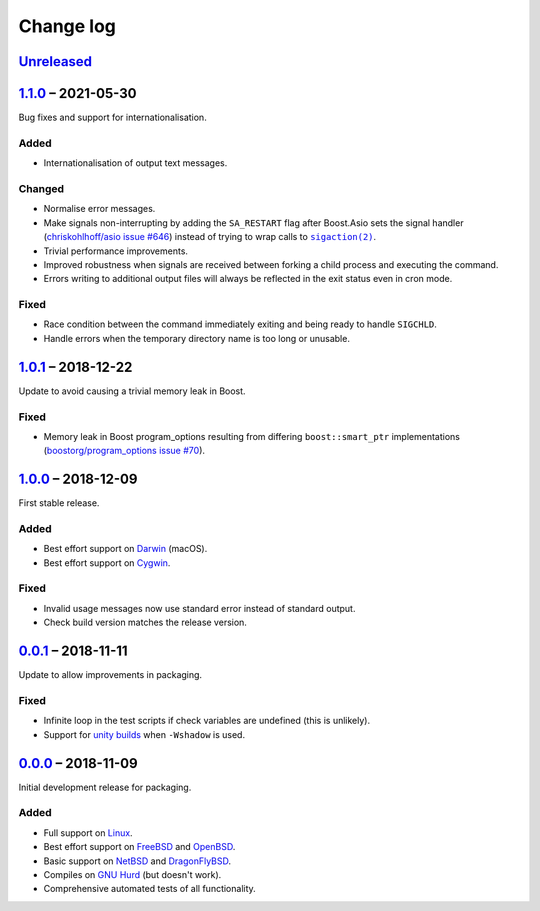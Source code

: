 Change log
==========

Unreleased_
-----------

1.1.0_ |--| 2021-05-30
----------------------

Bug fixes and support for internationalisation.

Added
~~~~~

* Internationalisation of output text messages.

Changed
~~~~~~~

* Normalise error messages.
* Make signals non-interrupting by adding the ``SA_RESTART`` flag after
  Boost.Asio sets the signal handler (`chriskohlhoff/asio issue #646
  <https://github.com/chriskohlhoff/asio/issues/646>`_)  instead of trying to
  wrap calls to |sigaction(2)|_.
* Trivial performance improvements.
* Improved robustness when signals are received between forking a child process
  and executing the command.
* Errors writing to additional output files will always be reflected in the exit
  status even in cron mode.

Fixed
~~~~~

* Race condition between the command immediately exiting and being ready to
  handle ``SIGCHLD``.
* Handle errors when the temporary directory name is too long or unusable.

1.0.1_ |--| 2018-12-22
----------------------

Update to avoid causing a trivial memory leak in Boost.

Fixed
~~~~~

* Memory leak in Boost program_options resulting from differing
  ``boost::smart_ptr`` implementations (`boostorg/program_options issue #70
  <https://github.com/boostorg/program_options/issues/70>`_).

1.0.0_ |--| 2018-12-09
----------------------

First stable release.

Added
~~~~~

* Best effort support on Darwin_ (macOS).
* Best effort support on Cygwin_.

Fixed
~~~~~

* Invalid usage messages now use standard error instead of standard output.
* Check build version matches the release version.

0.0.1_ |--| 2018-11-11
----------------------

Update to allow improvements in packaging.

Fixed
~~~~~

* Infinite loop in the test scripts if check variables are undefined (this is
  unlikely).
* Support for `unity builds <https://mesonbuild.com/Unity-builds.html>`_ when
  ``-Wshadow`` is used.

0.0.0_ |--| 2018-11-09
----------------------

Initial development release for packaging.

Added
~~~~~

* Full support on Linux_.
* Best effort support on FreeBSD_ and OpenBSD_.
* Basic support on NetBSD_ and DragonFlyBSD_.
* Compiles on `GNU Hurd`_ (but doesn't work).
* Comprehensive automated tests of all functionality.

.. |--| unicode:: U+2013 .. EN DASH

.. _Linux: https://www.kernel.org/
.. _FreeBSD: https://www.freebsd.org/
.. _OpenBSD: https://www.openbsd.org/
.. _NetBSD: https://www.netbsd.org/
.. _DragonFlyBSD: https://www.dragonflybsd.org/
.. _GNU Hurd: https://www.gnu.org/software/hurd/
.. _Darwin: https://opensource.apple.com/
.. _Cygwin: https://www.cygwin.com/

.. |sigaction(2)| replace:: ``sigaction(2)``
.. _sigaction(2): http://man7.org/linux/man-pages/man2/sigaction.2.html

.. _Unreleased: https://github.com/nomis/dtee/compare/1.1.0...HEAD
.. _1.1.0: https://github.com/nomis/dtee/compare/1.0.1...1.1.0
.. _1.0.1: https://github.com/nomis/dtee/compare/1.0.0...1.0.1
.. _1.0.0: https://github.com/nomis/dtee/compare/0.0.1...1.0.0
.. _0.0.1: https://github.com/nomis/dtee/compare/0.0.0...0.0.1
.. _0.0.0: https://github.com/nomis/dtee/commits/0.0.0
